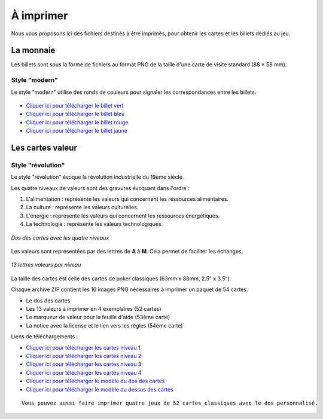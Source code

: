 ==========
À imprimer
==========

Nous vous proposons ici des fichiers destinés à être imprimés, pour obtenir les cartes et les billets dédiés au jeu.

La monnaie
----------

Les billets sont sous la forme de fichiers au format PNG de la taille d'une carte de visite standard (88 × 58 mm).

Style "modern"
______________

Le style "modern" utilise des ronds de couleurs pour signaler les correspondances entre les billets.

.. figure:: _static/money/blue_banknote_modern.png
    :align: center
    :width: 50%

* `Cliquer ici pour télécharger le billet vert <./_static/money/green_banknote_modern.png>`_
* `Cliquer ici pour télécharger le billet bleu <./_static/money/blue_banknote_modern.png>`_
* `Cliquer ici pour télécharger le billet rouge <./_static/money/red_banknote_modern.png>`_
* `Cliquer ici pour télécharger le billet jaune <./_static/money/yellow_banknote_modern.png>`_

Les cartes valeur
-----------------

Style "révolution"
__________________

Le style "révolution" évoque la révolution industrielle du 19ème siècle.

Les quatre niveaux de valeurs sont des gravures évoquant dans l'ordre :

1. L'alimentation : représente les valeurs qui concernent les ressources alimentaires.
2. La culture : représente les valeurs culturelles.
3. L'énergie : représente les valeurs qui concernent les ressources énergétiques.
4. La technologie : représente les valeurs technologiques.

.. figure:: _static/cards/revolution/backs.png
    :align: center

    *Dos des cartes avec les quatre niveaux*

Les valeurs sont représentées par des lettres de **A** à **M**. Cela permet de faciliter les échanges.

.. figure:: _static/cards/revolution/fronts.png
    :align: center

    *13 lettres valeurs par niveau*

La taille des cartes est celle des cartes de poker classiques (63mm x 88mm, 2.5" x 3.5").

Chaque archive ZIP contient les 16 images PNG nécessaires à imprimer un paquet de 54 cartes.

* Le dos des cartes
* Les 13 valeurs à imprimer en 4 exemplaires (52 cartes)
* Le marqueur de valeur pour la feuille d'aide (53ème carte)
* La notice avec la license et le lien vers les règles (54ème carte)

Liens de téléchargements :

* `Cliquer ici pour télécharger les cartes niveau 1 <./_static/cards/revolution/level_1.zip>`_
* `Cliquer ici pour télécharger les cartes niveau 2 <./_static/cards/revolution/level_2.zip>`_
* `Cliquer ici pour télécharger les cartes niveau 3 <./_static/cards/revolution/level_3.zip>`_
* `Cliquer ici pour télécharger les cartes niveau 4 <./_static/cards/revolution/level_4.zip>`_

* `Cliquer ici pour télécharger le modèle du dos des cartes <./_static/cards/revolution/back_layers.svg>`_
* `Cliquer ici pour télécharger le modèle du dessus des cartes <./_static/cards/revolution/front_layers.svg>`_

::

    Vous pouvez aussi faire imprimer quatre jeux de 52 cartes classiques avec le dos personnalisé.

